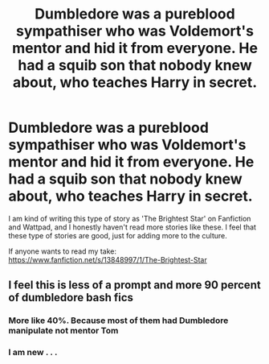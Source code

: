 #+TITLE: Dumbledore was a pureblood sympathiser who was Voldemort's mentor and hid it from everyone. He had a squib son that nobody knew about, who teaches Harry in secret.

* Dumbledore was a pureblood sympathiser who was Voldemort's mentor and hid it from everyone. He had a squib son that nobody knew about, who teaches Harry in secret.
:PROPERTIES:
:Author: Mythical_Wizard-48
:Score: 11
:DateUnix: 1619967933.0
:DateShort: 2021-May-02
:FlairText: Prompt
:END:
I am kind of writing this type of story as 'The Brightest Star' on Fanfiction and Wattpad, and I honestly haven't read more stories like these. I feel that these type of stories are good, just for adding more to the culture.

If anyone wants to read my take: [[https://www.fanfiction.net/s/13848997/1/The-Brightest-Star]]


** I feel this is less of a prompt and more 90 percent of dumbledore bash fics
:PROPERTIES:
:Author: CommanderL3
:Score: 4
:DateUnix: 1620034025.0
:DateShort: 2021-May-03
:END:

*** More like 40%. Because most of them had Dumbledore manipulate not mentor Tom
:PROPERTIES:
:Author: HELLOOOOOOooooot
:Score: 5
:DateUnix: 1620037742.0
:DateShort: 2021-May-03
:END:


*** I am new . . .
:PROPERTIES:
:Author: Mythical_Wizard-48
:Score: 1
:DateUnix: 1620217639.0
:DateShort: 2021-May-05
:END:
